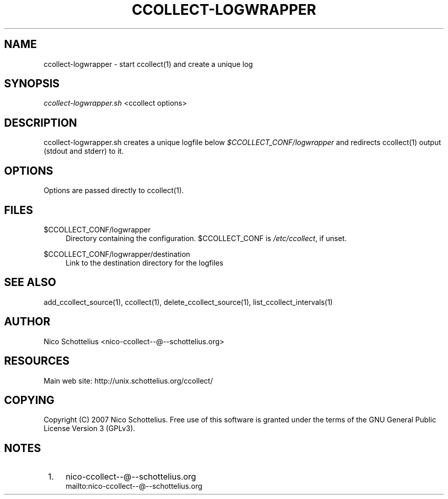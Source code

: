 .\"     Title: ccollect-logwrapper
.\"    Author: 
.\" Generator: DocBook XSL Stylesheets v1.73.1 <http://docbook.sf.net/>
.\"      Date: 08/27/2007
.\"    Manual: 
.\"    Source: 
.\"
.TH "CCOLLECT\-LOGWRAPPER" "1" "08/27/2007" "" ""
.\" disable hyphenation
.nh
.\" disable justification (adjust text to left margin only)
.ad l
.SH "NAME"
ccollect-logwrapper - start ccollect(1) and create a unique log
.SH "SYNOPSIS"
\fIccollect\-logwrapper\.sh\fR <ccollect options>
.sp
.SH "DESCRIPTION"
ccollect\-logwrapper\.sh creates a unique logfile below \fI$CCOLLECT_CONF/logwrapper\fR and redirects ccollect(1) output (stdout and stderr) to it\.
.sp
.SH "OPTIONS"
Options are passed directly to ccollect(1)\.
.sp
.SH "FILES"
.PP
$CCOLLECT_CONF/logwrapper
.RS 4
Directory containing the configuration\. $CCOLLECT_CONF is
\fI/etc/ccollect\fR, if unset\.
.RE
.PP
$CCOLLECT_CONF/logwrapper/destination
.RS 4
Link to the destination directory for the logfiles
.RE
.SH "SEE ALSO"
add_ccollect_source(1), ccollect(1), delete_ccollect_source(1), list_ccollect_intervals(1)
.sp
.SH "AUTHOR"
Nico Schottelius <nico\-ccollect\-\-@\-\-schottelius\.org>
.sp
.SH "RESOURCES"
Main web site: http://unix\.schottelius\.org/ccollect/
.sp
.SH "COPYING"
Copyright (C) 2007 Nico Schottelius\. Free use of this software is granted under the terms of the GNU General Public License Version 3 (GPLv3)\.
.sp
.SH "NOTES"
.IP " 1." 4
nico-ccollect--@--schottelius.org
.RS 4
\%mailto:nico-ccollect--@--schottelius.org
.RE

